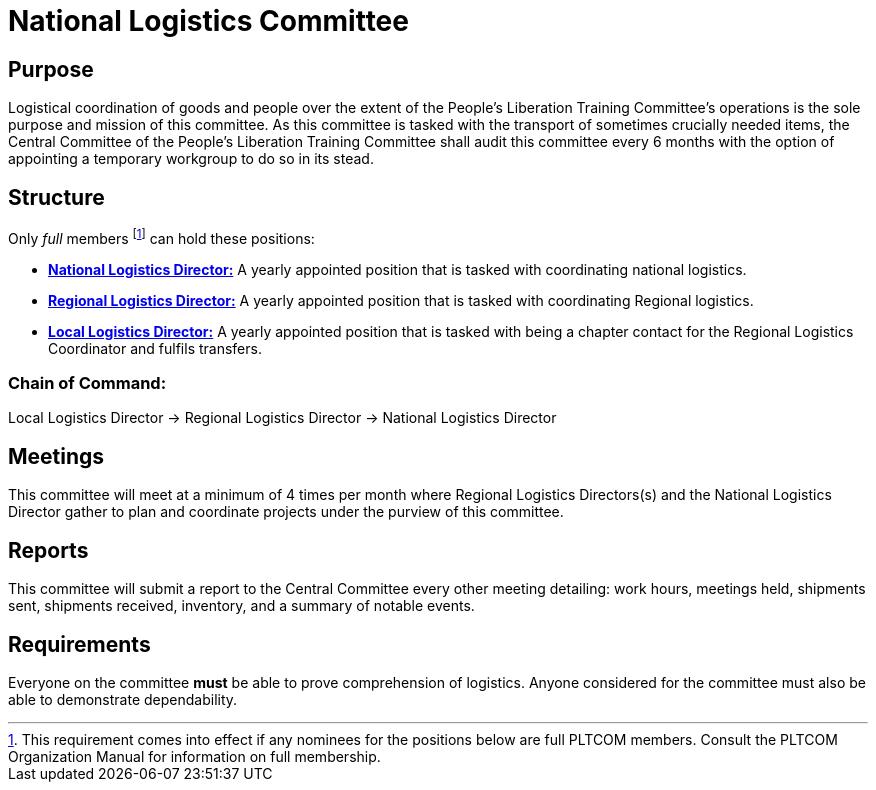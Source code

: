 = National Logistics Committee

== Purpose

Logistical coordination of goods and people over the extent of the People's Liberation Training Committee's operations is the sole purpose and mission of this committee. As this committee is tasked with the transport of sometimes crucially needed items, the Central Committee of the People's Liberation Training Committee shall audit this committee every 6 months with the option of appointing a temporary workgroup to do so in its stead.

== Structure

Only _full_ members footnote:[This requirement comes into effect if any nominees for the positions below are full PLTCOM members. Consult the PLTCOM Organization Manual for information on full membership.] can hold these positions:

 * <<_national_logistics_director,*National Logistics Director:*>> A yearly appointed position that is tasked with coordinating national logistics.

 * <<_regional_logistics_director, *Regional Logistics Director:*>> A yearly appointed position that is tasked with coordinating Regional logistics.
 
 * <<_local_logistics_director, *Local Logistics Director:*>> A yearly appointed position that is tasked with being a chapter contact for the Regional Logistics Coordinator and fulfils transfers.

=== Chain of Command:

Local Logistics Director -> Regional Logistics Director -> National Logistics Director

== Meetings

This committee will meet at a minimum of 4 times per month where Regional Logistics Directors(s) and the National Logistics Director gather to plan and coordinate projects under the purview of this committee.

== Reports

This committee will submit a report to the Central Committee every other meeting detailing: work hours, meetings held, shipments sent, shipments received, inventory, and a summary of notable events.

== Requirements

Everyone on the committee **must** be able to prove comprehension of logistics. Anyone considered for the committee must also be able to demonstrate dependability.
